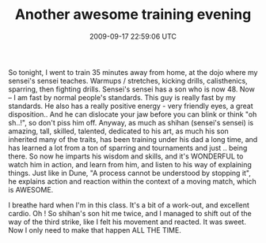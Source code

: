#+TITLE: Another awesome training evening
#+DATE: 2009-09-17 22:59:06 UTC
#+PUBLISHDATE: 2009-09-17
#+DRAFT: t
#+TAGS: untagged
#+DESCRIPTION: So tonight, I went to train 35 minutes aw

So tonight, I went to train 35 minutes away from home, at the dojo where my sensei's sensei teaches. Warmups / stretches, kicking drills, calisthenics, sparring, then fighting drills.
Sensei's sensei has a son who is now 48. Now -- I am fast by normal people's standards. This guy is really fast by my standards. He also has a really positive energy - very friendly eyes, a great disposition.. And he can dislocate your jaw before you can blink or think "oh sh..!", so don't piss him off.
Anyway, as much as shihan (sensei's sensei) is amazing, tall, skilled, talented, dedicated to his art, as much his son inherited many of the traits, has been training under his dad a long time, and has learned a lot from a ton of sparring and tournaments and just .. being there.
So now he imparts his wisdom and skills, and it's WONDERFUL to watch him in action, and learn from him, and listen to his way of explaining things. Just like in Dune, "A process cannot be understood by stopping it", he explains action and reaction within the context of a moving match, which is AWESOME.

I breathe hard when I'm in this class. It's a bit of a work-out, and excellent cardio.
Oh ! So shihan's son hit me twice, and I managed to shift out of the way of the third strike, like I felt his movement and reacted. It was sweet. Now I only need to make that happen ALL THE TIME.